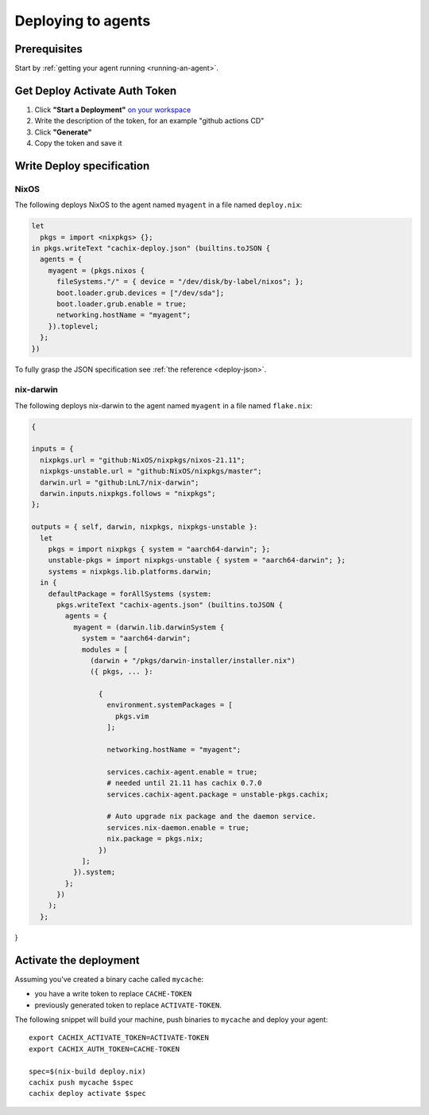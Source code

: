 .. _deploying-to-agents:

Deploying to agents
===================

Prerequisites
-------------

Start by :ref:`getting your agent running <running-an-agent>`.


Get Deploy Activate Auth Token 
------------------------------


1. Click **"Start a Deployment"** `on your workspace <https://app.cachix.org/deploy/>`_ 
2. Write the description of the token, for an example "github actions CD"
3. Click **"Generate"**
4. Copy the token and save it


Write Deploy specification 
--------------------------

NixOS
*****

The following deploys NixOS to the agent named ``myagent`` in a file named ``deploy.nix``:

.. code-block:: nix 
        
    let
      pkgs = import <nixpkgs> {};
    in pkgs.writeText "cachix-deploy.json" (builtins.toJSON {
      agents = {
        myagent = (pkgs.nixos {
          fileSystems."/" = { device = "/dev/disk/by-label/nixos"; };
          boot.loader.grub.devices = ["/dev/sda"];
          boot.loader.grub.enable = true;
          networking.hostName = "myagent";
        }).toplevel;
      };
    })

To fully grasp the JSON specification see :ref:`the reference <deploy-json>`.


nix-darwin
**********

The following deploys nix-darwin to the agent named ``myagent`` in a file named ``flake.nix``:

.. code-block:: nix 

  {

  inputs = {
    nixpkgs.url = "github:NixOS/nixpkgs/nixos-21.11";
    nixpkgs-unstable.url = "github:NixOS/nixpkgs/master";
    darwin.url = "github:LnL7/nix-darwin";
    darwin.inputs.nixpkgs.follows = "nixpkgs";
  };

  outputs = { self, darwin, nixpkgs, nixpkgs-unstable }:
    let
      pkgs = import nixpkgs { system = "aarch64-darwin"; };
      unstable-pkgs = import nixpkgs-unstable { system = "aarch64-darwin"; };
      systems = nixpkgs.lib.platforms.darwin;
    in {
      defaultPackage = forAllSystems (system: 
        pkgs.writeText "cachix-agents.json" (builtins.toJSON {
          agents = {
            myagent = (darwin.lib.darwinSystem {
              system = "aarch64-darwin";
              modules = [ 
                (darwin + "/pkgs/darwin-installer/installer.nix") 
                ({ pkgs, ... }:

                  {
                    environment.systemPackages = [ 
                      pkgs.vim
                    ];

                    networking.hostName = "myagent";
                    
                    services.cachix-agent.enable = true;
                    # needed until 21.11 has cachix 0.7.0
                    services.cachix-agent.package = unstable-pkgs.cachix;

                    # Auto upgrade nix package and the daemon service.
                    services.nix-daemon.enable = true;
                    nix.package = pkgs.nix;
                  })
              ];
            }).system;
          };
        })
      );
    };
}


Activate the deployment 
-----------------------

Assuming you've created a binary cache called ``mycache``:

- you have a write token to replace ``CACHE-TOKEN`` 
- previously generated token to replace ``ACTIVATE-TOKEN``.

The following snippet will build your machine, push binaries to ``mycache``
and deploy your agent:

:: 
        
    export CACHIX_ACTIVATE_TOKEN=ACTIVATE-TOKEN
    export CACHIX_AUTH_TOKEN=CACHE-TOKEN

    spec=$(nix-build deploy.nix)
    cachix push mycache $spec
    cachix deploy activate $spec